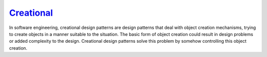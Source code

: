 .. meta::
   :description: a collection of creational design patterns along with implementations in PHP8
   :keywords: design patterns, php, creational, best practices

`Creational`__
==============

In software engineering, creational design patterns are design patterns
that deal with object creation mechanisms, trying to create objects in a
manner suitable to the situation. The basic form of object creation
could result in design problems or added complexity to the design.
Creational design patterns solve this problem by somehow controlling
this object creation.

.. __: http://en.wikipedia.org/wiki/Creational_pattern
